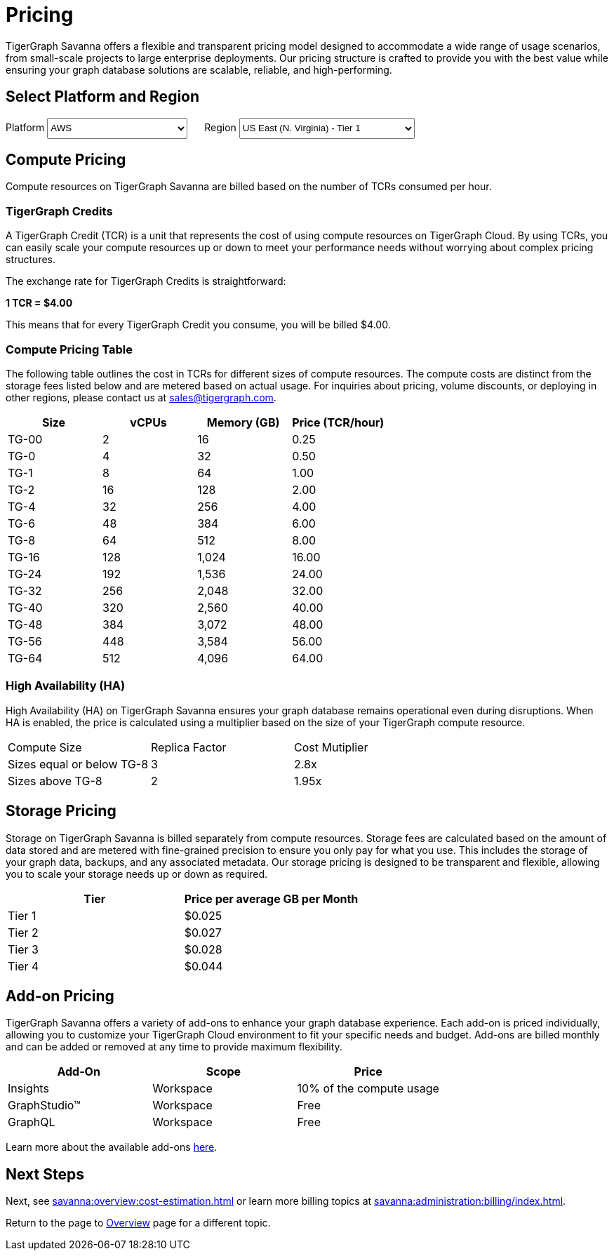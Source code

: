 = Pricing

TigerGraph Savanna offers a flexible and transparent pricing model designed to accommodate a wide range of usage scenarios, from small-scale projects to large enterprise deployments. Our pricing structure is crafted to provide you with the best value while ensuring your graph database solutions are scalable, reliable, and high-performing.

== Select Platform and Region
:provider: AWS
:region: us-east-1
++++

<div class="paragraph">
<span>
Platform
<select id="provider" style="height:30px; width: 200px" onchange="updatePricing()">
  <option value="AWS">AWS</option>
  <option value="GCP" disabled>GCP (Coming soon)</option>
  <option value="Azure" disabled>Azure (Coming soon)</option>
</select></span>

<span style="margin-left:20px;">Region
<select id="region" style="height:30px; width: 250px" onchange="updatePricing()">
  <option value="us-east-1">US East (N. Virginia) - Tier 1</option>
  <option value="us-east-2">US East (Ohio) - Tier 1</option>
  <option value="us-west-2">US West (Oregon) - Tier 1</option>
  <option value="eu-central-1">Europe (Frankfurt) - Tier 3</option>
  <option value="eu-west-1">Europe (Ireland) - Tier 2</option>
  <option value="eu-west-2">Europe (London) - Tier 2</option>
  <!-- <option value="eu-west-3">Europe (Paris) - Tier 2</option> -->
  <!-- <option value="eu-north-1">Europe (Stockholm) - Tier 2</option>  -->
  <option value="sa-east-1">South America (Sao Paulo) - Tier 4</option>
  <!--  <option value="ca-central-1">Canada (Central) - Tier 2</option> -->
  <!--  <option value="ap-southeast-3">Asia Pacific (Jakarta) - Tier 3</option> -->
  <!--  <option value="ap-south-1">Asia Pacific (Mumbai) - Tier 2</option> -->
  <!--  <option value="ap-northeast-2">Asia Pacific (Seoul) - Tier 3</option> -->
  <option value="ap-southeast-1">Asia Pacific (Singapore) - Tier 3</option>
  <option value="ap-southeast-2">Asia Pacific (Sydney) - Tier 3</option>
  <option value="ap-northeast-1">Asia Pacific (Tokyo) - Tier 3</option>
</select></span>
</div>
++++

== Compute Pricing
Compute resources on TigerGraph Savanna are billed based on the number of TCRs consumed per hour. 

=== TigerGraph Credits

A TigerGraph Credit (TCR) is a unit that represents the cost of using compute resources on TigerGraph Cloud. By using TCRs, you can easily scale your compute resources up or down to meet your performance needs without worrying about complex pricing structures.

The exchange rate for TigerGraph Credits is straightforward:

*1 TCR = $4.00*


This means that for every TigerGraph Credit you consume, you will be billed $4.00.

=== Compute Pricing Table

The following table outlines the cost in TCRs for different sizes of compute resources.
The compute costs are distinct from the storage fees listed below and are metered based on actual usage. For inquiries about pricing, volume discounts, or deploying in other regions, please contact us at sales@tigergraph.com.

++++

<div id="pricing-table" class="sectionbody">
<table class="tableblock frame-all grid-all stretch pricing-table">
<colgroup>
<col style="width: 25%;">
<col style="width: 25%;">
<col style="width: 25%;">
<col style="width: 25%;">
</colgroup>
<thead>
<tr>
<th class="tableblock halign-left valign-top">Size</th>
<th class="tableblock halign-left valign-top">vCPUs</th>
<th class="tableblock halign-left valign-top">Memory (GB)</th>
<th class="tableblock halign-left valign-top">Price (TCR/hour) </th>
</tr>
</thead>
<tbody>
<tr><td class="tableblock halign-left valign-top"><p class="tableblock">TG-00</p></td><td class="tableblock halign-left valign-top"><p class="tableblock">2</p></td><td class="tableblock halign-left valign-top"><p class="tableblock">16</p></td><td class="tableblock halign-left valign-top"><p class="tableblock">0.25</p></td></tr>
<tr><td class="tableblock halign-left valign-top"><p class="tableblock">TG-0</p></td><td class="tableblock halign-left valign-top"><p class="tableblock">4</p></td><td class="tableblock halign-left valign-top"><p class="tableblock">32</p></td><td class="tableblock halign-left valign-top"><p class="tableblock">0.50</p></td></tr>
<tr><td class="tableblock halign-left valign-top"><p class="tableblock">TG-1</p></td><td class="tableblock halign-left valign-top"><p class="tableblock">8</p></td><td class="tableblock halign-left valign-top"><p class="tableblock">64</p></td><td class="tableblock halign-left valign-top"><p class="tableblock">1.00</p></td></tr>
<tr><td class="tableblock halign-left valign-top"><p class="tableblock">TG-2</p></td><td class="tableblock halign-left valign-top"><p class="tableblock">16</p></td><td class="tableblock halign-left valign-top"><p class="tableblock">128</p></td><td class="tableblock halign-left valign-top"><p class="tableblock">2.00</p></td></tr>
<tr><td class="tableblock halign-left valign-top"><p class="tableblock">TG-4</p></td><td class="tableblock halign-left valign-top"><p class="tableblock">32</p></td><td class="tableblock halign-left valign-top"><p class="tableblock">256</p></td><td class="tableblock halign-left valign-top"><p class="tableblock">4.00</p></td></tr>
<tr><td class="tableblock halign-left valign-top"><p class="tableblock">TG-6</p></td><td class="tableblock halign-left valign-top"><p class="tableblock">48</p></td><td class="tableblock halign-left valign-top"><p class="tableblock">384</p></td><td class="tableblock halign-left valign-top"><p class="tableblock">6.00</p></td></tr>
<tr><td class="tableblock halign-left valign-top"><p class="tableblock">TG-8</p></td><td class="tableblock halign-left valign-top"><p class="tableblock">64</p></td><td class="tableblock halign-left valign-top"><p class="tableblock">512</p></td><td class="tableblock halign-left valign-top"><p class="tableblock">8.00</p></td></tr>
<tr><td class="tableblock halign-left valign-top"><p class="tableblock">TG-16</p></td><td class="tableblock halign-left valign-top"><p class="tableblock">128</p></td><td class="tableblock halign-left valign-top"><p class="tableblock">1,024</p></td><td class="tableblock halign-left valign-top"><p class="tableblock">16.00</p></td></tr>
<tr><td class="tableblock halign-left valign-top"><p class="tableblock">TG-24</p></td><td class="tableblock halign-left valign-top"><p class="tableblock">192</p></td><td class="tableblock halign-left valign-top"><p class="tableblock">1,536</p></td><td class="tableblock halign-left valign-top"><p class="tableblock">24.00</p></td></tr>
<tr><td class="tableblock halign-left valign-top"><p class="tableblock">TG-32</p></td><td class="tableblock halign-left valign-top"><p class="tableblock">256</p></td><td class="tableblock halign-left valign-top"><p class="tableblock">2,048</p></td><td class="tableblock halign-left valign-top"><p class="tableblock">32.00</p></td></tr>
<tr><td class="tableblock halign-left valign-top"><p class="tableblock">TG-40</p></td><td class="tableblock halign-left valign-top"><p class="tableblock">320</p></td><td class="tableblock halign-left valign-top"><p class="tableblock">2,560</p></td><td class="tableblock halign-left valign-top"><p class="tableblock">40.00</p></td></tr>
<tr><td class="tableblock halign-left valign-top"><p class="tableblock">TG-48</p></td><td class="tableblock halign-left valign-top"><p class="tableblock">384</p></td><td class="tableblock halign-left valign-top"><p class="tableblock">3,072</p></td><td class="tableblock halign-left valign-top"><p class="tableblock">48.00</p></td></tr>
<tr><td class="tableblock halign-left valign-top"><p class="tableblock">TG-56</p></td><td class="tableblock halign-left valign-top"><p class="tableblock">448</p></td><td class="tableblock halign-left valign-top"><p class="tableblock">3,584</p></td><td class="tableblock halign-left valign-top"><p class="tableblock">56.00</p></td></tr>
<tr><td class="tableblock halign-left valign-top"><p class="tableblock">TG-64</p></td><td class="tableblock halign-left valign-top"><p class="tableblock">512</p></td><td class="tableblock halign-left valign-top"><p class="tableblock">4,096</p></td><td class="tableblock halign-left valign-top"><p class="tableblock">64.00</p></td></tr>
</tbody>
</table>
</div>

<script>
  const basePrices = [
            { size: 'TG-00', vcpus: 2, memory: '16', price: 0.25 },
            { size: 'TG-0', vcpus: 4, memory: '32', price: 0.5 },
            { size: 'TG-1', vcpus: 8, memory: '64', price: 1 },
            { size: 'TG-2', vcpus: 16, memory: '128', price: 2 },
            { size: 'TG-4', vcpus: 32, memory: '256', price: 4 },
            { size: 'TG-6', vcpus: 48, memory: '384', price: 6 },
            { size: 'TG-8', vcpus: 64, memory: '512', price: 8 },
            { size: 'TG-16', vcpus: 128, memory: '1,024', price: 16 },
            { size: 'TG-24', vcpus: 192, memory: '1,536', price: 24 },
            { size: 'TG-32', vcpus: 256, memory: '2,048', price: 32 },
            { size: 'TG-40', vcpus: 320, memory: '2,560', price: 40 },
            { size: 'TG-48', vcpus: 384, memory: '3,072', price: 48 },
            { size: 'TG-56', vcpus: 448, memory: '3,584', price: 56 },
            { size: 'TG-64', vcpus: 512, memory: '4,096', price: 64 }
        ];
  const pricingData = {
    'AWS': {
      'us-east-1': { 'tier': 1, 'multiplier': 1, },
      'us-east-2': { 'tier': 1, 'multiplier': 1, },
      'us-west-2': { 'tier': 1, 'multiplier': 1, },
      'eu-central-1': { 'tier': 3, 'multiplier': 1.250, },
      'eu-west-1': { 'tier': 2, 'multiplier': 1.125, },
      'eu-west-2': { 'tier': 2, 'multiplier': 1.125, },
      'eu-west-3': { 'tier': 2, 'multiplier': 1.125, },
      'eu-north-1': { 'tier': 2, 'multiplier': 1.125, },
      'sa-east-1': { 'tier': 4, 'multiplier': 1.375, },
      'ca-central-1': { 'tier': 2, 'multiplier': 1.125, },
      'ap-southeast-3': { 'tier': 3, 'multiplier': 1.250, },
      'ap-south-1': { 'tier': 2, 'multiplier': 1.125, },
      'ap-northeast-2': { 'tier': 3, 'multiplier': 1.250, },
      'ap-southeast-1': { 'tier': 3, 'multiplier': 1.250, },
      'ap-southeast-2': { 'tier': 3, 'multiplier': 1.250, },
      'ap-northeast-1': { 'tier': 3, 'multiplier': 1.250, },
    },
    'GCP': {
      // Add GCP pricing data here
    },
    'Azure': {
      // Add Azure pricing data here
    }
  };

  function updatePricing() {
    const provider = document.getElementById('provider').value;
    const region = document.getElementById('region').value;
    const pricingTable = document.getElementById('pricing-table').getElementsByTagName('tbody')[0];

    // Clear existing rows
    pricingTable.innerHTML = '';

    // Populate new rows based on selection
    const tier = pricingData[provider][region]['tier'];
    const multiplier = pricingData[provider][region]['multiplier'];
    basePrices.forEach(price => {
      const row = pricingTable.insertRow();
      row.innerHTML = `<td class="tableblock halign-left valign-top"><p class="tableblock">`+price.size+`</p></td>
<td class="tableblock halign-left valign-top"><p class="tableblock">`+price.vcpus+`</p></td>
<td class="tableblock halign-left valign-top"><p class="tableblock">`+price.memory+`</p></td>
<td class="tableblock halign-left valign-top"><p class="tableblock">`+ (price.price * multiplier).toFixed(2) +`</p></td>`;
    });
  }
</script>
++++



=== High Availability (HA)

High Availability (HA) on TigerGraph Savanna ensures your graph database remains operational even during disruptions. When HA is enabled, the price is calculated using a multiplier based on the size of your TigerGraph compute resource.

[cols="3", separator=¦ ]
|===
¦ Compute Size ¦ Replica Factor ¦ Cost Mutiplier
¦ Sizes equal or below TG-8 ¦ 3 ¦ 2.8x
¦ Sizes above TG-8 ¦ 2 ¦ 1.95x 

|===

== Storage Pricing

Storage on TigerGraph Savanna is billed separately from compute resources. Storage fees are calculated based on the amount of data stored and are metered with fine-grained precision to ensure you only pay for what you use. This includes the storage of your graph data, backups, and any associated metadata. Our storage pricing is designed to be transparent and flexible, allowing you to scale your storage needs up or down as required.

[cols="2", separator=¦ ]
|===
¦ Tier ¦ Price per average GB per Month

¦ Tier 1 ¦ $0.025 
¦ Tier 2 ¦ $0.027 
¦ Tier 3 ¦ $0.028 
¦ Tier 4 ¦ $0.044 
// ¦ BYOC ¦ Billed From Your Cloud Provider

|===

== Add-on Pricing
TigerGraph Savanna offers a variety of add-ons to enhance your graph database experience. Each add-on is priced individually, allowing you to customize your TigerGraph Cloud environment to fit your specific needs and budget. Add-ons are billed monthly and can be added or removed at any time to provide maximum flexibility. 
[cols="3", separator=¦ ]
|===
¦Add-On ¦Scope ¦Price

¦ Insights ¦ Workspace ¦ 10% of the compute usage
¦ GraphStudio™ ¦ Workspace ¦ Free
¦ GraphQL ¦ Workspace ¦ Free

|===
Learn more about the available add-ons xref:integrations:add-ons.adoc[here].

== Next Steps

Next, see xref:savanna:overview:cost-estimation.adoc[] or learn more billing topics at xref:savanna:administration:billing/index.adoc[].

Return to the  page to xref:savanna:overview:index.adoc[Overview] page for a different topic.

